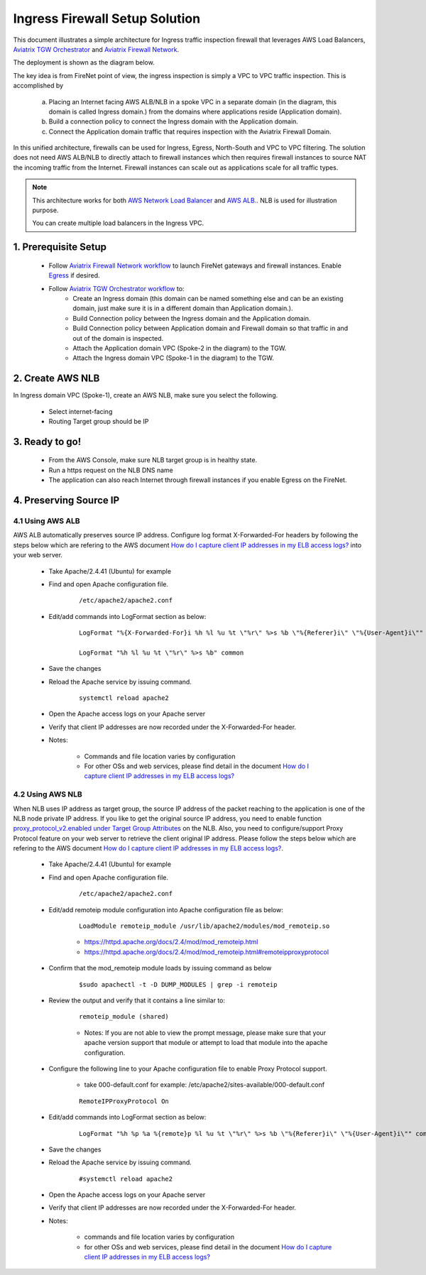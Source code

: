 .. meta::
  :description: Firewall Network
  :keywords: AWS Transit Gateway, AWS TGW, TGW orchestrator, Aviatrix Transit network, Transit DMZ, Egress, Firewall


=========================================================
Ingress Firewall Setup Solution 
=========================================================

This document illustrates a simple architecture for Ingress traffic inspection firewall that leverages AWS Load Balancers, `Aviatrix TGW Orchestrator <https://docs.aviatrix.com/HowTos/tgw_faq.html>`_ and `Aviatrix Firewall Network <https://docs.aviatrix.com/HowTos/firewall_network_faq.html>`_.

The deployment is shown as the diagram below. 

|ingress_firewall|

The key idea is from FireNet point of view, the ingress inspection is simply a VPC to VPC traffic inspection. This is accomplished by 

 a. Placing an Internet facing AWS ALB/NLB in a spoke VPC in a separate domain (in the diagram, this domain is called Ingress domain.) from the domains where applications reside (Application domain). 
 #. Build a connection policy to connect the Ingress domain with the Application domain. 
 #. Connect the Application domain traffic that requires inspection with the Aviatrix Firewall Domain.

In this unified architecture, firewalls can be used for Ingress, Egress, North-South and VPC to VPC filtering. The solution does not need AWS ALB/NLB to directly attach to firewall instances which then requires firewall instances to source NAT the incoming traffic from the Internet. Firewall instances can scale out as applications scale for all traffic types. 

.. Note::

  This architecture works for both `AWS Network Load Balancer <https://docs.aws.amazon.com/elasticloadbalancing/latest/network/introduction.html>`_ and `AWS ALB. <https://docs.aws.amazon.com/elasticloadbalancing/latest/application/create-application-load-balancer.html>`_. NLB is used for illustration purpose. 

  You can create multiple load balancers in the Ingress VPC. 



1. Prerequisite Setup
--------------------------------

 - Follow `Aviatrix Firewall Network workflow <https://docs.aviatrix.com/HowTos/firewall_network_workflow.html>`_ to launch FireNet gateways and firewall instances. Enable `Egress <https://docs.aviatrix.com/HowTos/firewall_network_faq.html#how-do-i-enable-egress-inspection-on-firenet>`_ if desired.

 - Follow `Aviatrix TGW Orchestrator workflow <https://docs.aviatrix.com/HowTos/tgw_plan.html>`_ to:
	-  Create an Ingress domain (this domain can be named something else and can be an existing domain, just make sure it is in a different domain than Application domain.). 
	- Build Connection policy between the Ingress domain and the Application domain. 
	- Build Connection policy between Application domain and Firewall domain so that traffic in and out of the domain is inspected. 
 	- Attach the Application domain VPC (Spoke-2 in the diagram) to the TGW. 
	- Attach the Ingress domain VPC (Spoke-1 in the diagram) to the TGW.  

2. Create AWS NLB
-------------------------------------

In Ingress domain VPC (Spoke-1), create an AWS NLB, make sure you select the following. 

 - Select internet-facing
 - Routing Target group should be IP


3. Ready to go!
---------------

 - From the AWS Console, make sure NLB target group is in healthy state.
 - Run a https request on the NLB DNS name
 - The application can also reach Internet through firewall instances if you enable Egress on the FireNet.

4. Preserving Source IP
-------------------------

4.1 Using AWS ALB
^^^^^^^^^^^^^^^^^^

AWS ALB automatically preserves source IP address. Configure log format X-Forwarded-For headers by following the steps below which are refering to the AWS document `How do I capture client IP addresses in my ELB access logs? <https://aws.amazon.com/premiumsupport/knowledge-center/elb-capture-client-ip-addresses/>`_ into your web server.

	- Take Apache/2.4.41 (Ubuntu) for example

	- Find and open Apache configuration file. 
	
		::
		
			/etc/apache2/apache2.conf

	- Edit/add commands into LogFormat section as below:

		::
		
			LogFormat "%{X-Forwarded-For}i %h %l %u %t \"%r\" %>s %b \"%{Referer}i\" \"%{User-Agent}i\"" combined
  
			LogFormat "%h %l %u %t \"%r\" %>s %b" common

	- Save the changes

	- Reload the Apache service by issuing command.
	
		::
			
			systemctl reload apache2

	- Open the Apache access logs on your Apache server

	- Verify that client IP addresses are now recorded under the X-Forwarded-For header.

	- Notes: 
	
		- Commands and file location varies by configuration
	
		- For other OSs and web services, please find detail in the document `How do I capture client IP addresses in my ELB access logs? <https://aws.amazon.com/premiumsupport/knowledge-center/elb-capture-client-ip-addresses/>`_

4.2 Using AWS NLB
^^^^^^^^^^^^^^^^^^^^

When NLB uses IP address as target group, the source IP address of the packet reaching to the application is one of the NLB node private IP address. If you like to get the original source IP address, you need to enable function `proxy_protocol_v2.enabled under Target Group Attributes <https://docs.aws.amazon.com/elasticloadbalancing/latest/network/load-balancer-target-groups.html#target-group-attributes>`_ on the NLB. Also, you need to configure/support Proxy Protocol feature on your web server to retrieve the client original IP address. Please follow the steps below which are refering to the AWS document `How do I capture client IP addresses in my ELB access logs? <https://aws.amazon.com/premiumsupport/knowledge-center/elb-capture-client-ip-addresses/>`_.
 
	- Take Apache/2.4.41 (Ubuntu) for example
	
	- Find and open Apache configuration file.
	
		::
			
			/etc/apache2/apache2.conf
	
	- Edit/add remoteip module configuration into Apache configuration file as below:
			
		::
		
			LoadModule remoteip_module /usr/lib/apache2/modules/mod_remoteip.so

		- https://httpd.apache.org/docs/2.4/mod/mod_remoteip.html
		
		- https://httpd.apache.org/docs/2.4/mod/mod_remoteip.html#remoteipproxyprotocol

	- Confirm that the mod_remoteip module loads by issuing command as below
	
		::
		
			$sudo apachectl -t -D DUMP_MODULES | grep -i remoteip
		
	- Review the output and verify that it contains a line similar to:
	
		::
		
			remoteip_module (shared)

		- Notes: If you are not able to view the prompt message, please make sure that your apache version support that module or attempt to load that module into the apache configuration.

	- Configure the following line to your Apache configuration file to enable Proxy Protocol support.
	
		- take 000-default.conf for example: /etc/apache2/sites-available/000-default.conf
		
		::
		
			RemoteIPProxyProtocol On
			
	- Edit/add commands into LogFormat section as below:

		::
		
			LogFormat "%h %p %a %{remote}p %l %u %t \"%r\" %>s %b \"%{Referer}i\" \"%{User-Agent}i\"" combined

	- Save the changes

	- Reload the Apache service by issuing command.
	
		::
		
			#systemctl reload apache2

	- Open the Apache access logs on your Apache server

	- Verify that client IP addresses are now recorded under the X-Forwarded-For header.

	- Notes: 
	
		- commands and file location varies by configuration
	
		- for other OSs and web services, please find detail in the document `How do I capture client IP addresses in my ELB access logs? <https://aws.amazon.com/premiumsupport/knowledge-center/elb-capture-client-ip-addresses/>`_

.. |ingress_firewall| image:: ingress_firewall_example_media/ingress_firewall.png
   :scale: 30%


.. disqus::
